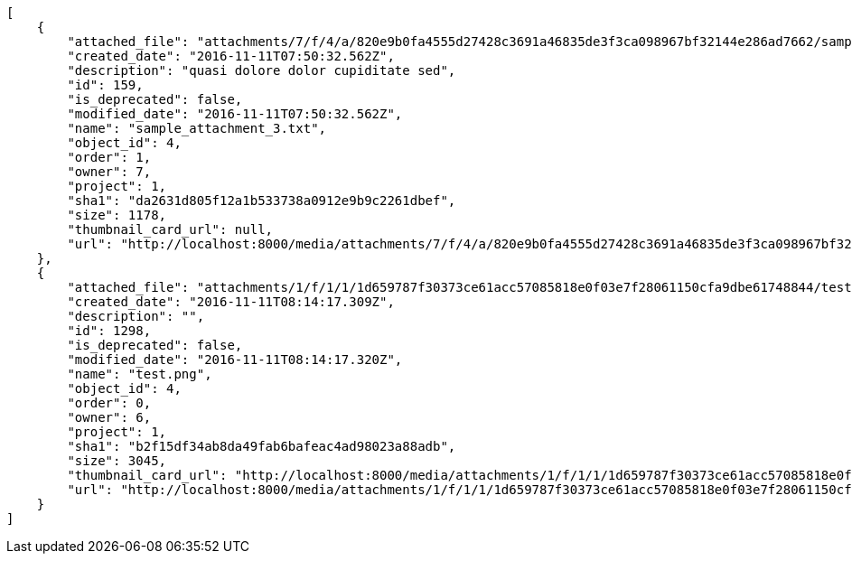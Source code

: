 [source,json]
----
[
    {
        "attached_file": "attachments/7/f/4/a/820e9b0fa4555d27428c3691a46835de3f3ca098967bf32144e286ad7662/sample_attachment_3.txt",
        "created_date": "2016-11-11T07:50:32.562Z",
        "description": "quasi dolore dolor cupiditate sed",
        "id": 159,
        "is_deprecated": false,
        "modified_date": "2016-11-11T07:50:32.562Z",
        "name": "sample_attachment_3.txt",
        "object_id": 4,
        "order": 1,
        "owner": 7,
        "project": 1,
        "sha1": "da2631d805f12a1b533738a0912e9b9c2261dbef",
        "size": 1178,
        "thumbnail_card_url": null,
        "url": "http://localhost:8000/media/attachments/7/f/4/a/820e9b0fa4555d27428c3691a46835de3f3ca098967bf32144e286ad7662/sample_attachment_3.txt"
    },
    {
        "attached_file": "attachments/1/f/1/1/1d659787f30373ce61acc57085818e0f03e7f28061150cfa9dbe61748844/test.png",
        "created_date": "2016-11-11T08:14:17.309Z",
        "description": "",
        "id": 1298,
        "is_deprecated": false,
        "modified_date": "2016-11-11T08:14:17.320Z",
        "name": "test.png",
        "object_id": 4,
        "order": 0,
        "owner": 6,
        "project": 1,
        "sha1": "b2f15df34ab8da49fab6bafeac4ad98023a88adb",
        "size": 3045,
        "thumbnail_card_url": "http://localhost:8000/media/attachments/1/f/1/1/1d659787f30373ce61acc57085818e0f03e7f28061150cfa9dbe61748844/test.png.300x200_q85_crop.png",
        "url": "http://localhost:8000/media/attachments/1/f/1/1/1d659787f30373ce61acc57085818e0f03e7f28061150cfa9dbe61748844/test.png"
    }
]
----
